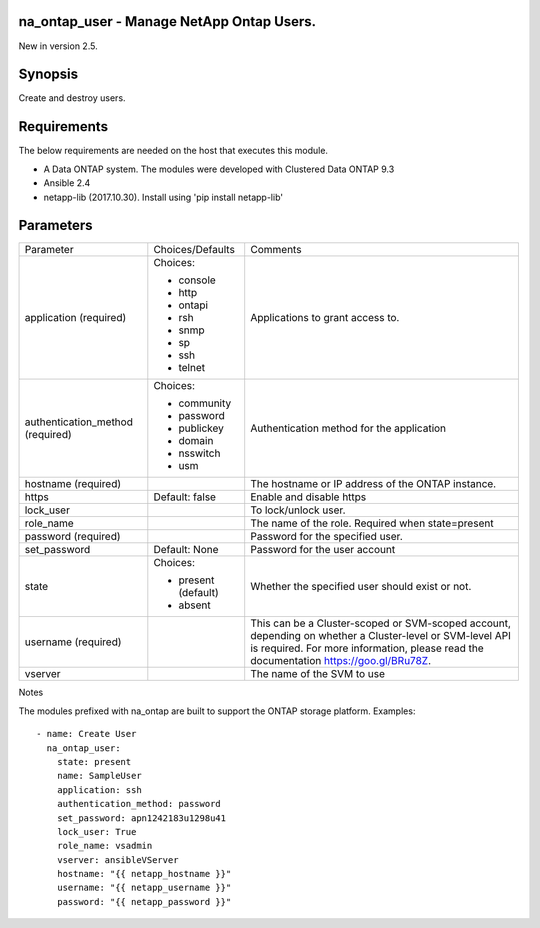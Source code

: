 ====================================================
na_ontap_user - Manage NetApp Ontap Users.
====================================================
New in version 2.5.

========
Synopsis
========
Create and destroy users.

============
Requirements
============
The below requirements are needed on the host that executes this module.

* A Data ONTAP system. The modules were developed with Clustered Data ONTAP 9.3
* Ansible 2.4
* netapp-lib (2017.10.30). Install using 'pip install netapp-lib'

==========
Parameters
==========

+-----------------------+---------------------+------------------------------------------+
|   Parameter           |   Choices/Defaults  |                 Comments                 |
+-----------------------+---------------------+------------------------------------------+
| application           | Choices:            | Applications to grant access to.         | 
| (required)            |                     |                                          |
|                       | * console           |                                          |
|                       | * http              |                                          |
|                       | * ontapi            |                                          |
|                       | * rsh               |                                          |
|                       | * snmp              |                                          |
|                       | * sp                |                                          |
|                       | * ssh               |                                          |
|                       | * telnet            |                                          |
+-----------------------+---------------------+------------------------------------------+
| authentication_method | Choices:            | Authentication method for the application|
| (required)            |                     |                                          |
|                       | * community         |                                          |
|                       | * password          |                                          |
|                       | * publickey         |                                          |
|                       | * domain            |                                          |
|                       | * nsswitch          |                                          |
|                       | * usm               |                                          |
+-----------------------+---------------------+------------------------------------------+
| hostname              |                     | The hostname or IP address of the ONTAP  |
| (required)            |                     | instance.                                |
+-----------------------+---------------------+------------------------------------------+
| https                 | Default: false      | Enable and disable https                 |
+-----------------------+---------------------+------------------------------------------+
| lock_user             |                     | To lock/unlock user.                     |
+-----------------------+---------------------+------------------------------------------+
| role_name             |                     | The name of the role. Required when      |
|                       |                     | state=present                            |
+-----------------------+---------------------+------------------------------------------+
| password              |                     | Password for the specified user.         |
| (required)            |                     |                                          |
+-----------------------+---------------------+------------------------------------------+
| set_password          |  Default: None      | Password for the user account            | 
+-----------------------+---------------------+------------------------------------------+
| state                 | Choices:            | Whether the specified user should        |
|                       |                     | exist or not.                            |
|                       | * present (default) |                                          |
|                       | * absent            |                                          |
+-----------------------+---------------------+------------------------------------------+
| username              |                     | This can be a Cluster-scoped or          |
| (required)            |                     | SVM-scoped account, depending on whether |
|                       |                     | a Cluster-level or SVM-level API is      |
|                       |                     | required. For more information, please   |
|                       |                     | read the documentation                   |
|                       |                     | https://goo.gl/BRu78Z.                   |
+-----------------------+---------------------+------------------------------------------+
| vserver               |                     | The name of the SVM to use               |
+-----------------------+---------------------+------------------------------------------+

Notes

The modules prefixed with na_ontap are built to support the ONTAP storage platform.
Examples::

 - name: Create User
   na_ontap_user:
     state: present
     name: SampleUser
     application: ssh
     authentication_method: password
     set_password: apn1242183u1298u41
     lock_user: True
     role_name: vsadmin
     vserver: ansibleVServer
     hostname: "{{ netapp_hostname }}"
     username: "{{ netapp_username }}"
     password: "{{ netapp_password }}"
